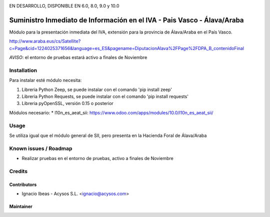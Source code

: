 .. image:: https://img.shields.io/badge/licence-AGPL--3-blue.svg
   :target: http://www.gnu.org/licenses/agpl-3.0-standalone.html
   :alt: License: AGPL-3

EN DESARROLLO, DISPONIBLE EN 6.0, 8.0, 9.0 y 10.0   
   
========================================================================
Suministro Inmediato de Información en el IVA - Pais Vasco - Álava/Araba
========================================================================

Módulo para la presentación inmediata del IVA, extensión para la provincia 
de Álava/Araba en el País Vasco.

http://www.araba.eus/cs/Satellite?c=Page&cid=1224025371656&language=es_ES&pagename=DiputacionAlava%2FPage%2FDPA_B_contenidoFinal

*AVISO*: el entorno de pruebas estará activo a finales de Noviembre

Installation
============

Para instalar esté módulo necesita:

#. Libreria Python Zeep, se puede instalar con el comando 'pip install zeep'
#. Libreria Python Requests, se puede instalar con el comando 'pip install requests'
#. Libreria pyOpenSSL, versión 0.15 o posterior

Módulos necesario:
* l10n_es_aeat_sii: https://www.odoo.com/apps/modules/10.0/l10n_es_aeat_sii/


Usage
=====

Se utiliza igual que el módulo general de SII, pero presenta en la Hacienda
Foral de Álava/Araba


Known issues / Roadmap
======================

* Realizar pruebas en el entorno de pruebas, activo a finales de Noviembre

Credits
=======

Contributors
------------

* Ignacio Ibeas - Acysos S.L. <ignacio@acysos.com>


Maintainer
----------

.. image:: https://acysos.com/logo.png
   :alt: Acysos S.L.
   :target: https://www.acysos.com
